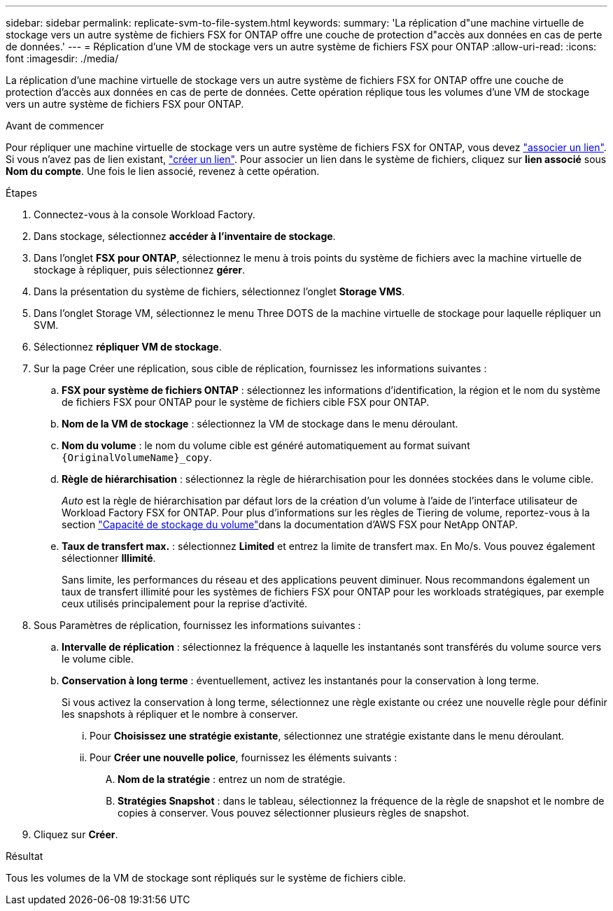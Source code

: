 ---
sidebar: sidebar 
permalink: replicate-svm-to-file-system.html 
keywords:  
summary: 'La réplication d"une machine virtuelle de stockage vers un autre système de fichiers FSX for ONTAP offre une couche de protection d"accès aux données en cas de perte de données.' 
---
= Réplication d'une VM de stockage vers un autre système de fichiers FSX pour ONTAP
:allow-uri-read: 
:icons: font
:imagesdir: ./media/


[role="lead"]
La réplication d'une machine virtuelle de stockage vers un autre système de fichiers FSX for ONTAP offre une couche de protection d'accès aux données en cas de perte de données. Cette opération réplique tous les volumes d'une VM de stockage vers un autre système de fichiers FSX pour ONTAP.

.Avant de commencer
Pour répliquer une machine virtuelle de stockage vers un autre système de fichiers FSX for ONTAP, vous devez link:manage-links.html["associer un lien"]. Si vous n'avez pas de lien existant, link:create-link.html["créer un lien"]. Pour associer un lien dans le système de fichiers, cliquez sur *lien associé* sous *Nom du compte*. Une fois le lien associé, revenez à cette opération.

.Étapes
. Connectez-vous à la console Workload Factory.
. Dans stockage, sélectionnez *accéder à l'inventaire de stockage*.
. Dans l'onglet *FSX pour ONTAP*, sélectionnez le menu à trois points du système de fichiers avec la machine virtuelle de stockage à répliquer, puis sélectionnez *gérer*.
. Dans la présentation du système de fichiers, sélectionnez l'onglet *Storage VMS*.
. Dans l'onglet Storage VM, sélectionnez le menu Three DOTS de la machine virtuelle de stockage pour laquelle répliquer un SVM.
. Sélectionnez *répliquer VM de stockage*.
. Sur la page Créer une réplication, sous cible de réplication, fournissez les informations suivantes :
+
.. *FSX pour système de fichiers ONTAP* : sélectionnez les informations d'identification, la région et le nom du système de fichiers FSX pour ONTAP pour le système de fichiers cible FSX pour ONTAP.
.. *Nom de la VM de stockage* : sélectionnez la VM de stockage dans le menu déroulant.
.. *Nom du volume* : le nom du volume cible est généré automatiquement au format suivant `{OriginalVolumeName}_copy`.
.. *Règle de hiérarchisation* : sélectionnez la règle de hiérarchisation pour les données stockées dans le volume cible.
+
_Auto_ est la règle de hiérarchisation par défaut lors de la création d'un volume à l'aide de l'interface utilisateur de Workload Factory FSX for ONTAP. Pour plus d'informations sur les règles de Tiering de volume, reportez-vous à la section link:https://docs.aws.amazon.com/fsx/latest/ONTAPGuide/volume-storage-capacity.html#data-tiering-policy["Capacité de stockage du volume"^]dans la documentation d'AWS FSX pour NetApp ONTAP.

.. *Taux de transfert max.* : sélectionnez *Limited* et entrez la limite de transfert max. En Mo/s. Vous pouvez également sélectionner *Illimité*.
+
Sans limite, les performances du réseau et des applications peuvent diminuer. Nous recommandons également un taux de transfert illimité pour les systèmes de fichiers FSX pour ONTAP pour les workloads stratégiques, par exemple ceux utilisés principalement pour la reprise d'activité.



. Sous Paramètres de réplication, fournissez les informations suivantes :
+
.. *Intervalle de réplication* : sélectionnez la fréquence à laquelle les instantanés sont transférés du volume source vers le volume cible.
.. *Conservation à long terme* : éventuellement, activez les instantanés pour la conservation à long terme.
+
Si vous activez la conservation à long terme, sélectionnez une règle existante ou créez une nouvelle règle pour définir les snapshots à répliquer et le nombre à conserver.

+
... Pour *Choisissez une stratégie existante*, sélectionnez une stratégie existante dans le menu déroulant.
... Pour *Créer une nouvelle police*, fournissez les éléments suivants :
+
.... *Nom de la stratégie* : entrez un nom de stratégie.
.... *Stratégies Snapshot* : dans le tableau, sélectionnez la fréquence de la règle de snapshot et le nombre de copies à conserver. Vous pouvez sélectionner plusieurs règles de snapshot.






. Cliquez sur *Créer*.


.Résultat
Tous les volumes de la VM de stockage sont répliqués sur le système de fichiers cible.
